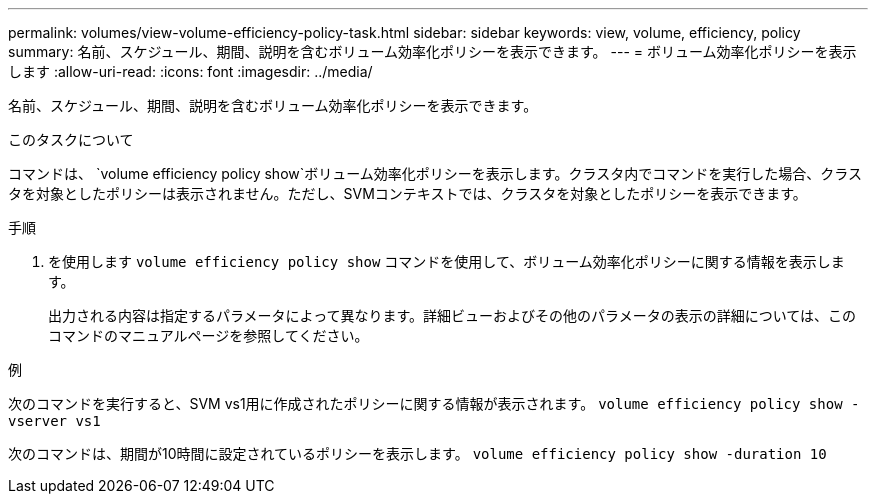 ---
permalink: volumes/view-volume-efficiency-policy-task.html 
sidebar: sidebar 
keywords: view, volume, efficiency, policy 
summary: 名前、スケジュール、期間、説明を含むボリューム効率化ポリシーを表示できます。 
---
= ボリューム効率化ポリシーを表示します
:allow-uri-read: 
:icons: font
:imagesdir: ../media/


[role="lead"]
名前、スケジュール、期間、説明を含むボリューム効率化ポリシーを表示できます。

.このタスクについて
コマンドは、 `volume efficiency policy show`ボリューム効率化ポリシーを表示します。クラスタ内でコマンドを実行した場合、クラスタを対象としたポリシーは表示されません。ただし、SVMコンテキストでは、クラスタを対象としたポリシーを表示できます。

.手順
. を使用します `volume efficiency policy show` コマンドを使用して、ボリューム効率化ポリシーに関する情報を表示します。
+
出力される内容は指定するパラメータによって異なります。詳細ビューおよびその他のパラメータの表示の詳細については、このコマンドのマニュアルページを参照してください。



.例
次のコマンドを実行すると、SVM vs1用に作成されたポリシーに関する情報が表示されます。
`volume efficiency policy show -vserver vs1`

次のコマンドは、期間が10時間に設定されているポリシーを表示します。
`volume efficiency policy show -duration 10`
